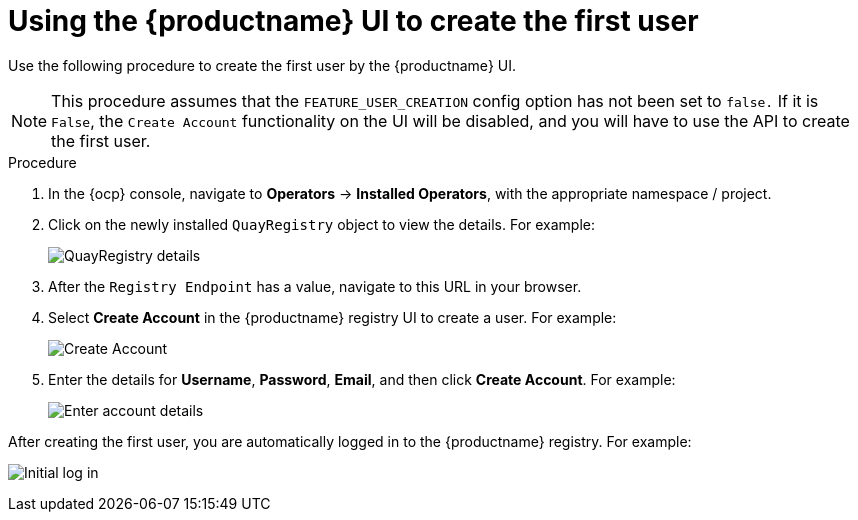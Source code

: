 :_mod-docs-content-type: PROCEDURE
[id="operator-first-user"]
= Using the {productname} UI to create the first user

Use the following procedure to create the first user by the {productname} UI.

[NOTE]
====
This procedure assumes that the `FEATURE_USER_CREATION` config option has not been set to `false.` If it is `False`, the `Create Account` functionality on the UI will be disabled, and you will have to use the API to create the first user.
====

.Procedure

. In the {ocp} console, navigate to *Operators* -> *Installed Operators*, with the appropriate namespace / project.

. Click on the newly installed `QuayRegistry` object to view the details. For example:
+
image:config-editor-details-operator-36.png[QuayRegistry details]

. After the `Registry Endpoint` has a value, navigate to this URL in your browser.

. Select *Create Account* in the {productname} registry UI to create a user. For example:
+
image:create-account-1.png[Create Account]

. Enter the details for *Username*, *Password*, *Email*, and then click *Create Account*. For example:
+
image:create-account-2.png[Enter account details]

After creating the first user, you are automatically logged in to the {productname} registry. For example:

image:create-account-3.png[Initial log in]